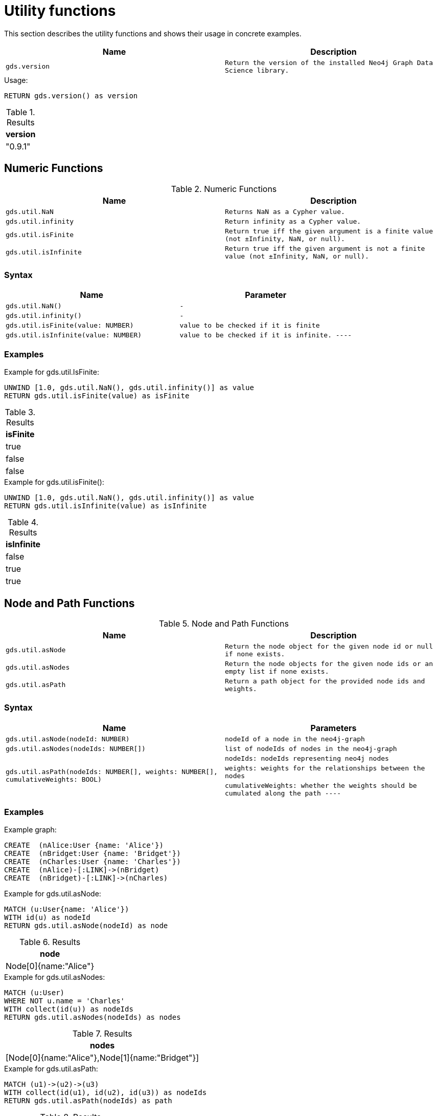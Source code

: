 [[utility-functions]]
= Utility functions

This section describes the utility functions and shows their usage in concrete examples.

[[utility-functions-table]]
[opts=header,cols="1m,1m"]
|===
| Name                | Description
| gds.version         | Return the version of the installed Neo4j Graph Data Science library.
|===

.Usage:
[source, cypher]
----
RETURN gds.version() as version
----

.Results
[opts="header",cols="1"]
|===
| version
| "0.9.1"
|===

== Numeric Functions

.Numeric Functions
[[Numeric-functions-table]]
[opts=header,cols="1m,1m"]
|===
| Name                | Description
| gds.util.NaN        | Returns NaN as a Cypher value.
| gds.util.infinity   | Return infinity as a Cypher value.
| gds.util.isFinite   | Return true iff the given argument is a finite value (not ±Infinity, NaN, or null).
| gds.util.isInfinite | Return true iff the given argument is not a finite value (not ±Infinity, NaN, or null).
|===

=== Syntax
[[Numeric-functions-syntax-table]]
[opts=header,cols="1m,1m"]
|===
| Name                                  | Parameter
| gds.util.NaN()                        | -
| gds.util.infinity()                   | -
| gds.util.isFinite(value: NUMBER)      | value to be checked if it is finite
| gds.util.isInfinite(value: NUMBER)    | value to be checked if it is infinite.
----
|===

=== Examples

.Example for gds.util.IsFinite:
[source, cypher]
----
UNWIND [1.0, gds.util.NaN(), gds.util.infinity()] as value
RETURN gds.util.isFinite(value) as isFinite
----

.Results
[opts="header",cols="1"]
|===
| isFinite
| true
| false
| false
|===

.Example for gds.util.isFinite():
[source, cypher]
----
UNWIND [1.0, gds.util.NaN(), gds.util.infinity()] as value
RETURN gds.util.isInfinite(value) as isInfinite
----

.Results
[opts="header",cols="1"]
|===
| isInfinite
| false
| true
| true
|===


== Node and Path Functions

.Node and Path Functions
[[Node-and-Path-functions-table]]
[opts=header,cols="1m,1m"]
|===
| Name                | Description
| gds.util.asNode     | Return the node object for the given node id or null if none exists.
| gds.util.asNodes    | Return the node objects for the given node ids or an empty list if none exists.
| gds.util.asPath     | Return a path object for the provided node ids and weights.
|===

=== Syntax

[[Node-and-Path-functions-syntax-table]]
[opts=header,cols="1m,1m"]
|===
| Name                                                                                      | Parameters
| gds.util.asNode(nodeId: NUMBER)                                                           | nodeId of a node in the neo4j-graph
| gds.util.asNodes(nodeIds: NUMBER[])                                                   | list of nodeIds of nodes in the neo4j-graph
.3+| gds.util.asPath(nodeIds: NUMBER[], weights: NUMBER[], cumulativeWeights: BOOL) | nodeIds: nodeIds representing neo4j nodes
                                                                                            | weights: weights for the relationships between the nodes
                                                                                            | cumulativeWeights: whether the weights should be cumulated along the path
----
|===

=== Examples

// TODO: text for examples

.Example graph:
[source, cypher]
----
CREATE  (nAlice:User {name: 'Alice'})
CREATE  (nBridget:User {name: 'Bridget'})
CREATE  (nCharles:User {name: 'Charles'})
CREATE  (nAlice)-[:LINK]->(nBridget)
CREATE  (nBridget)-[:LINK]->(nCharles)
----


.Example for gds.util.asNode:
[source, cypher]
----
MATCH (u:User{name: 'Alice'})
WITH id(u) as nodeId
RETURN gds.util.asNode(nodeId) as node
----

.Results
[opts="header",cols="1"]
|===
| node
| Node[0]{name:"Alice"}
|===

.Example for gds.util.asNodes:
[source, cypher]
----
MATCH (u:User)
WHERE NOT u.name = 'Charles'
WITH collect(id(u)) as nodeIds
RETURN gds.util.asNodes(nodeIds) as nodes
----

.Results
[opts="header",cols="1"]
|===
| nodes
| [Node[0]{name:"Alice"},Node[1]{name:"Bridget"}]
|===


.Example for gds.util.asPath:
[source, cypher]
----
MATCH (u1)->(u2)->(u3)
WITH collect(id(u1), id(u2), id(u3)) as nodeIds
RETURN gds.util.asPath(nodeIds) as path
----

.Results
[opts="header",cols="1"]
|===
| path
| (0)-[-1:NEXT]->(1)-[-2:NEXT]->(2)
|===

// TODO: uncomment example if we know how to access the relationship properties of a path
//.Example for gds.util.asPath:
//[source, cypher]
//----
//MATCH (u1)->(u2)->(u3)
//WITH collect(id(u1), id(u2), id(u3)) as nodeIds, [2, 4] as weights
//RETURN gds.util.asPath(nodeIds, weights, true) as path
//----

//.Results
//[opts="header",cols="1"]
//|===
//| nodes
//| [Node[0]{name:"Alice"},Node[1]{name:"Bridget"}]
//|===

// TODO: add examples with real algo calls

